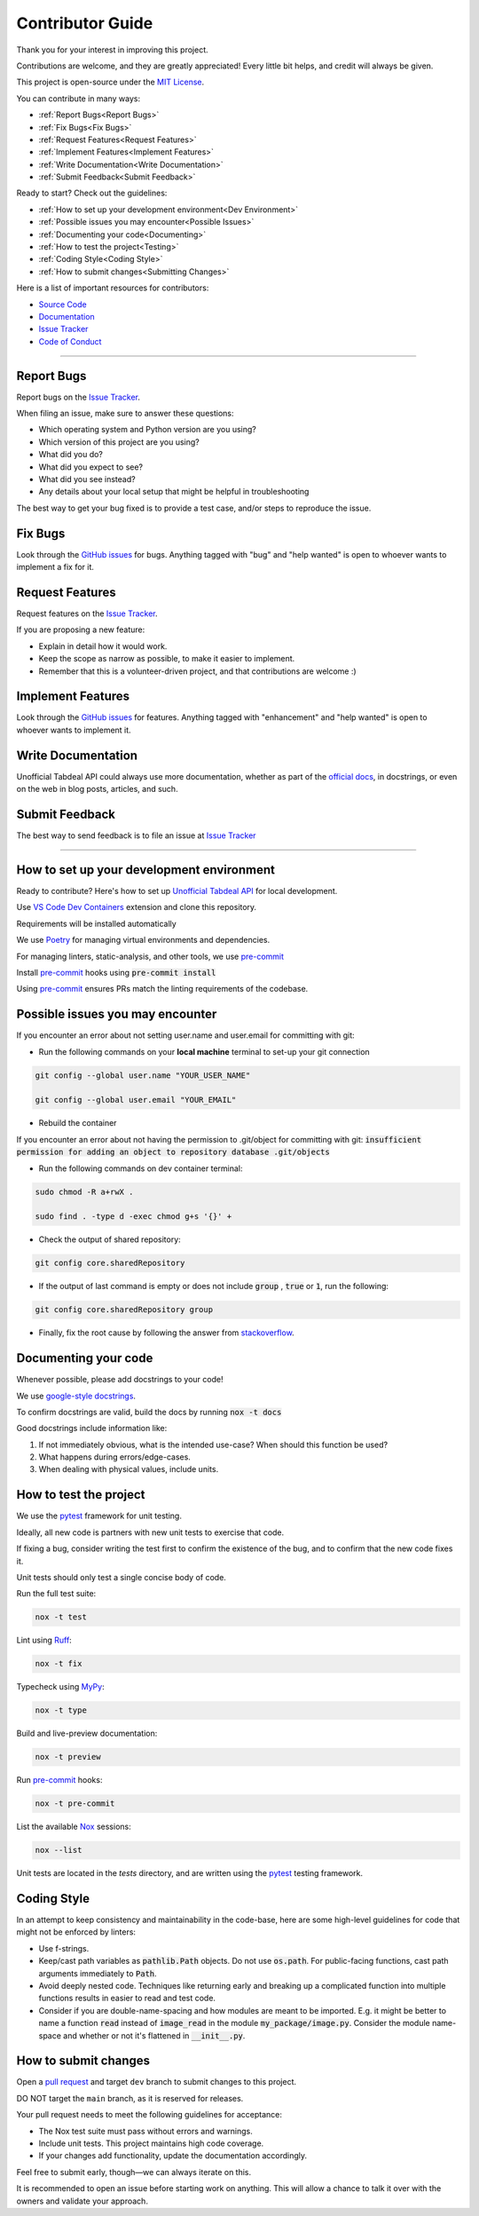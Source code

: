 =================
Contributor Guide
=================

Thank you for your interest in improving this project.

Contributions are welcome, and they are greatly appreciated!
Every little bit helps, and credit will always be given.

This project is open-source under the `MIT License`_.

You can contribute in many ways:

* :ref:`Report Bugs<Report Bugs>`
* :ref:`Fix Bugs<Fix Bugs>`
* :ref:`Request Features<Request Features>`
* :ref:`Implement Features<Implement Features>`
* :ref:`Write Documentation<Write Documentation>`
* :ref:`Submit Feedback<Submit Feedback>`

Ready to start? Check out the guidelines:

* :ref:`How to set up your development environment<Dev Environment>`
* :ref:`Possible issues you may encounter<Possible Issues>`
* :ref:`Documenting your code<Documenting>`
* :ref:`How to test the project<Testing>`
* :ref:`Coding Style<Coding Style>`
* :ref:`How to submit changes<Submitting Changes>`

Here is a list of important resources for contributors:

* `Source Code`_
* Documentation_
* `Issue Tracker`_
* `Code of Conduct`_

----

.. _Report Bugs:

Report Bugs
-----------

Report bugs on the `Issue Tracker`_.

When filing an issue, make sure to answer these questions:

- Which operating system and Python version are you using?
- Which version of this project are you using?
- What did you do?
- What did you expect to see?
- What did you see instead?
- Any details about your local setup that might be helpful in troubleshooting

The best way to get your bug fixed is to provide a test case,
and/or steps to reproduce the issue.

.. _Fix Bugs:

Fix Bugs
--------

Look through the `GitHub issues`_ for bugs.
Anything tagged with "bug" and "help wanted" is open to whoever wants to implement a fix for it.

.. _Request Features:

Request Features
----------------

Request features on the `Issue Tracker`_.

If you are proposing a new feature:

* Explain in detail how it would work.
* Keep the scope as narrow as possible, to make it easier to implement.
* Remember that this is a volunteer-driven project, and that contributions are welcome :)

.. _Implement Features:

Implement Features
------------------

Look through the `GitHub issues`_ for features.
Anything tagged with "enhancement" and "help wanted" is open to whoever wants to implement it.

.. _Write Documentation:

Write Documentation
-------------------

Unofficial Tabdeal API could always use more documentation, whether as part of the `official docs`_, in docstrings, or even on the web in blog posts, articles, and such.

.. _Submit Feedback:

Submit Feedback
---------------

The best way to send feedback is to file an issue at `Issue Tracker`_

----

.. _Dev Environment:

How to set up your development environment
------------------------------------------

Ready to contribute? Here's how to set up `Unofficial Tabdeal API`_ for local development.

Use `VS Code`_ `Dev Containers`_ extension and clone this repository.

Requirements will be installed automatically

We use Poetry_ for managing virtual environments and dependencies.

For managing linters, static-analysis, and other tools, we use pre-commit_

Install pre-commit_ hooks using :code:`pre-commit install`

Using pre-commit_ ensures PRs match the linting requirements of the codebase.

.. _Possible Issues:

Possible issues you may encounter
---------------------------------

If you encounter an error about not setting user.name and user.email for committing with git:

* Run the following commands on your **local machine** terminal to set-up your git connection

.. code-block:: sh

    git config --global user.name "YOUR_USER_NAME"

    git config --global user.email "YOUR_EMAIL"


* Rebuild the container

If you encounter an error about not having the permission to .git/object for committing with git:
:code:`insufficient permission for adding an object to repository database .git/objects`

* Run the following commands on dev container terminal:

.. code-block:: sh

    sudo chmod -R a+rwX .

    sudo find . -type d -exec chmod g+s '{}' +

* Check the output of shared repository:

.. code-block:: sh

    git config core.sharedRepository

* If the output of last command is empty or does not include :code:`group` , :code:`true` or :code:`1`, run the following:

.. code-block:: sh

    git config core.sharedRepository group

* Finally, fix the root cause by following the answer from stackoverflow_.

.. _Documenting:

Documenting your code
---------------------

Whenever possible, please add docstrings to your code!

We use `google-style docstrings`_.

To confirm docstrings are valid, build the docs by running :code:`nox -t docs`

Good docstrings include information like:

1. If not immediately obvious, what is the intended use-case? When should this function be used?
2. What happens during errors/edge-cases.
3. When dealing with physical values, include units.

.. _Testing:

How to test the project
-----------------------

We use the pytest_ framework for unit testing.

Ideally, all new code is partners with new unit tests to exercise that code.

If fixing a bug, consider writing the test first to confirm the existence of the bug, and to confirm that the new code fixes it.

Unit tests should only test a single concise body of code.

Run the full test suite:

.. code-block:: sh

    nox -t test

Lint using Ruff_:

.. code-block:: sh

    nox -t fix

Typecheck using MyPy_:

.. code-block:: sh

    nox -t type

Build and live-preview documentation:

.. code-block:: sh

    nox -t preview

Run pre-commit_ hooks:

.. code-block:: sh

    nox -t pre-commit

List the available Nox_ sessions:

.. code-block:: sh

    nox --list

Unit tests are located in the *tests* directory,
and are written using the pytest_ testing framework.

.. _Coding Style:

Coding Style
------------

In an attempt to keep consistency and maintainability in the code-base,
here are some high-level guidelines for code that might not be enforced by linters:

* Use f-strings.
* Keep/cast path variables as :code:`pathlib.Path` objects. Do not use :code:`os.path`.
  For public-facing functions, cast path arguments immediately to :code:`Path`.
* Avoid deeply nested code. Techniques like returning early and breaking up a complicated function into multiple functions results in easier to read and test code.
* Consider if you are double-name-spacing and how modules are meant to be imported.
  E.g. it might be better to name a function :code:`read` instead of :code:`image_read` in the module :code:`my_package/image.py`.
  Consider the module name-space and whether or not it's flattened in :code:`__init__.py`.

.. _Submitting Changes:

How to submit changes
---------------------

Open a `pull request`_ and target ``dev`` branch to submit changes to this project.

DO NOT target the ``main`` branch, as it is reserved for releases.

Your pull request needs to meet the following guidelines for acceptance:

- The Nox test suite must pass without errors and warnings.
- Include unit tests. This project maintains high code coverage.
- If your changes add functionality, update the documentation accordingly.

Feel free to submit early, though—we can always iterate on this.

It is recommended to open an issue before starting work on anything.
This will allow a chance to talk it over with the owners and validate your approach.

..
    Links
.. _Source Code: https://github.com/MohsenHNSJ/unofficial_tabdeal_api
.. _Issue Tracker: https://github.com/MohsenHNSJ/unofficial_tabdeal_api/issues
.. _GitHub Issues: https://github.com/MohsenHNSJ/unofficial_tabdeal_api/issues
.. _Poetry: https://python-poetry.org/
.. _Nox: https://nox.thea.codes/en/stable/index.html
.. _stackoverflow: https://stackoverflow.com/questions/6448242/git-push-error-insufficient-permission-for-adding-an-object-to-repository-datab/6448326#6448326
.. _pytest: https://docs.pytest.org/en/stable/
.. _CodSpeed: https://codspeed.io/MohsenHNSJ/unofficial_tabdeal_api
.. _VS Code: https://code.visualstudio.com/
.. _Dev Containers : https://containers.dev/
.. _Ruff: https://docs.astral.sh/ruff/
.. _MyPy: https://www.mypy-lang.org/
.. _pre-commit: https://pre-commit.com/
.. _pull request: https://github.com/MohsenHNSJ/unofficial_tabdeal_api/pulls
.. _Unofficial Tabdeal API: https://pypi.org/project/unofficial-tabdeal-api/
.. _google-style docstrings: https://sphinxcontrib-napoleon.readthedocs.io/en/latest/#google-vs-numpy

..
    Ignore-in-readthedocs
.. _Documentation: https://unofficial-tabdeal-api.readthedocs.io/en/latest/index.html
.. _official docs: https://unofficial-tabdeal-api.readthedocs.io/en/latest/index.html
.. _MIT License: https://github.com/MohsenHNSJ/unofficial_tabdeal_api/blob/main/LICENSE
.. _Code of Conduct: https://github.com/MohsenHNSJ/unofficial_tabdeal_api/blob/main/CODE_OF_CONDUCT.rst
